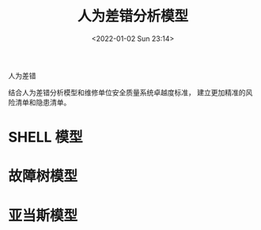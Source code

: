 # -*- eval: (setq org-media-note-screenshot-image-dir (concat default-directory "./static/人为差错分析模型/")); -*-
:PROPERTIES:
:ID:       D54C3A8A-8699-49DC-B480-278256578BF2
:END:
#+LATEX_CLASS: my-article
#+DATE: <2022-01-02 Sun 23:14>
#+TITLE: 人为差错分析模型
 人为差错
#+ROAM_KEY: 
 
#+FILETAGS: :风险: :隐患:

结合人为差错分析模型和维修单位安全质量系统卓越度标准，
建立更加精准的风险清单和隐患清单。

* SHELL 模型
* 故障树模型
* 亚当斯模型
